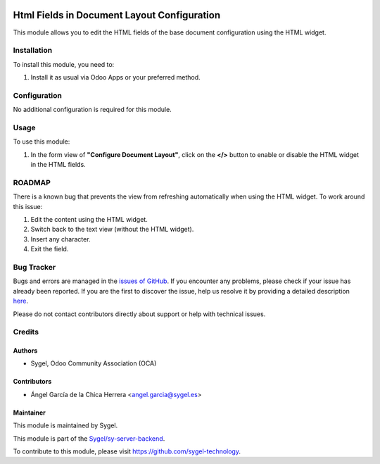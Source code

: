 .. image:: https://img.shields.io/badge/licence-AGPL--3-blue.svg
   :target: http://www.gnu.org/licenses/agpl
   :alt: License: AGPL-3

============================================
Html Fields in Document Layout Configuration
============================================

This module allows you to edit the HTML fields of the base document configuration using the HTML widget.

Installation
============

To install this module, you need to:

1. Install it as usual via Odoo Apps or your preferred method.

Configuration
=============

No additional configuration is required for this module.

Usage
=====

To use this module:

1. In the form view of **"Configure Document Layout"**, click on the **</>** button to enable or disable the HTML widget in the HTML fields.

ROADMAP
=======

There is a known bug that prevents the view from refreshing automatically when using the HTML widget.  
To work around this issue:

1. Edit the content using the HTML widget.
2. Switch back to the text view (without the HTML widget).
3. Insert any character.
4. Exit the field.

Bug Tracker
===========

Bugs and errors are managed in the `issues of GitHub <https://github.com/sygel-technology/sy-server-backend/issues>`_.  
If you encounter any problems, please check if your issue has already been reported.  
If you are the first to discover the issue, help us resolve it by providing a detailed description  
`here <https://github.com/sygel-technology/sy-server-backend/issues/new>`_.

Please do not contact contributors directly about support or help with technical issues.

Credits
=======

Authors
-------

* Sygel, Odoo Community Association (OCA)

Contributors
------------

* Ángel García de la Chica Herrera <angel.garcia@sygel.es>

Maintainer
----------

This module is maintained by Sygel.

This module is part of the `Sygel/sy-server-backend <https://github.com/sygel-technology/sy-server-backend>`_.  

To contribute to this module, please visit https://github.com/sygel-technology.
